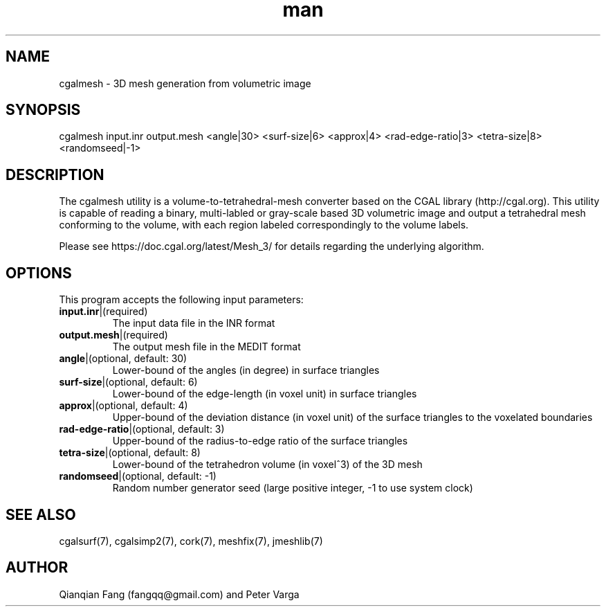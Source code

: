.\" Manpage for cgalmesh.
.\" Contact fangqq@gmail.com to correct errors or typos.
.TH man 7 "30 June 2020" "1.0" "cgalmesh man page"
.SH NAME
cgalmesh \- 3D mesh generation from volumetric image
.SH SYNOPSIS
cgalmesh input.inr output.mesh <angle|30> <surf-size|6> <approx|4> 
<rad-edge-ratio|3> <tetra-size|8> <randomseed|-1>
.SH DESCRIPTION
The cgalmesh utility is a volume-to-tetrahedral-mesh converter based 
on the CGAL library (http://cgal.org). This utility is capable 
of reading a binary, multi-labled or gray-scale based 3D volumetric 
image and output a tetrahedral mesh conforming to the volume, with 
each region labeled correspondingly to the volume labels.

Please see https://doc.cgal.org/latest/Mesh_3/ for details regarding
the underlying algorithm.
.SH OPTIONS
This program accepts the following input parameters:
.TP
\fBinput.inr\fR|(required)
The input data file in the INR format
.TP
\fBoutput.mesh\fR|(required)
The output mesh file in the MEDIT format
.TP
\fBangle\fR|(optional, default: 30)
Lower-bound of the angles (in degree) in surface triangles
.TP
\fBsurf-size\fR|(optional, default: 6)
Lower-bound of the edge-length (in voxel unit) in surface triangles
.TP
\fBapprox\fR|(optional, default: 4)
Upper-bound of the deviation distance (in voxel unit) of the surface triangles to the voxelated boundaries
.TP
\fBrad-edge-ratio\fR|(optional, default: 3)
Upper-bound of the radius-to-edge ratio of the surface triangles
.TP
\fBtetra-size\fR|(optional, default: 8)
Lower-bound of the tetrahedron volume (in voxel^3) of the 3D mesh
.TP
\fBrandomseed\fR|(optional, default: -1)
Random number generator seed (large positive integer, -1 to use system clock)
.SH SEE ALSO
cgalsurf(7), cgalsimp2(7), cork(7), meshfix(7), jmeshlib(7)
.SH AUTHOR
Qianqian Fang (fangqq@gmail.com) and Peter Varga
